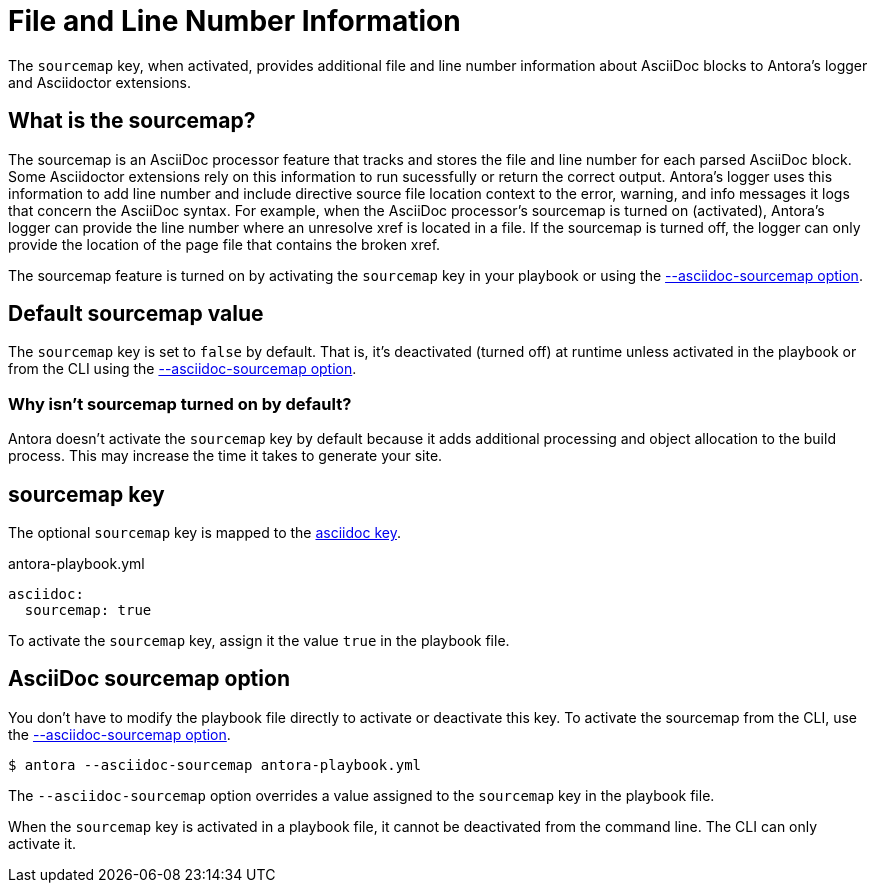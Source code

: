 = File and Line Number Information
// Sourcemap
// Sourcemap Information
// AsciiDoc File and Line Number Information
// Report AsciiDoc File and Line Number Information
// File and Line Information with Sourcemap

The `sourcemap` key, when activated, provides additional file and line number information about AsciiDoc blocks to Antora's logger and Asciidoctor extensions.

== What is the sourcemap?

The sourcemap is an AsciiDoc processor feature that tracks and stores the file and line number for each parsed AsciiDoc block.
Some Asciidoctor extensions rely on this information to run sucessfully or return the correct output.
Antora's logger uses this information to add line number and include directive source file location context to the error, warning, and info messages it logs that concern the AsciiDoc syntax.
For example, when the AsciiDoc processor's sourcemap is turned on (activated), Antora's logger can provide the line number where an unresolve xref is located in a file.
If the sourcemap is turned off, the logger can only provide the location of the page file that contains the broken xref.

The sourcemap feature is turned on by activating the `sourcemap` key in your playbook or using the <<sourcemap-option,--asciidoc-sourcemap option>>.

////
When the `sourcemap` key is activated (turned on), the AsciiDoc processor computes and stores additional file and line number information about AsciiDoc blocks during the generation of your site.
Some Asciidoctor extensions rely on this information being available while processing your source content.
It also provides more context about AsciiDoc syntax errors when they're logged.
For example, when `sourcemap` is turned on, error messages about unresolved xrefs include the line number where the broken xref is located in a file's content.
////

[#default]
== Default sourcemap value

The `sourcemap` key is set to `false` by default.
That is, it's deactivated (turned off) at runtime unless activated in the playbook or from the CLI using the <<sourcemap-option,--asciidoc-sourcemap option>>.

=== Why isn't sourcemap turned on by default?

Antora doesn't activate the `sourcemap` key by default because it adds additional processing and object allocation to the build process.
This may increase the time it takes to generate your site.

[#sourcemap-key]
== sourcemap key

The optional `sourcemap` key is mapped to the xref:configure-asciidoc.adoc[asciidoc key].

.antora-playbook.yml
[source,yaml]
----
asciidoc:
  sourcemap: true
----

To activate the `sourcemap` key, assign it the value `true` in the playbook file.

[#sourcemap-option]
== AsciiDoc sourcemap option

You don't have to modify the playbook file directly to activate or deactivate this key.
To activate the sourcemap from the CLI, use the xref:cli:options.adoc#sourcemap[--asciidoc-sourcemap option].

 $ antora --asciidoc-sourcemap antora-playbook.yml

The `--asciidoc-sourcemap` option overrides a value assigned to the `sourcemap` key in the playbook file.

When the `sourcemap` key is activated in a playbook file, it cannot be deactivated from the command line.
The CLI can only activate it.
